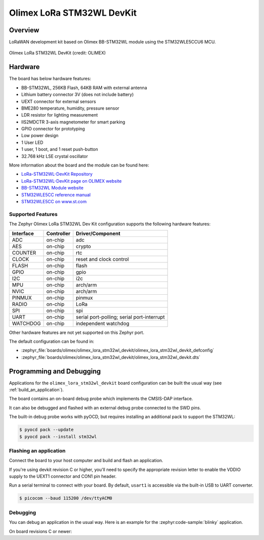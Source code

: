 .. _olimex_lora_stm32wl_devkit:

Olimex LoRa STM32WL DevKit
##########################

Overview
********

LoRaWAN development kit based on Olimex BB-STM32WL module using the
STM32WLE5CCU6 MCU.

.. figure:: olimex-stm32wl-devkit.jpg
     :align: center
     :alt: Olimex LoRa STM32WL DevKit

     Olimex LoRa STM32WL DevKit (credit: OLIMEX)

Hardware
********

The board has below hardware features:

- BB-STM32WL, 256KB Flash, 64KB RAM with external antenna
- Lithium battery connector 3V (does not include battery)
- UEXT connector for external sensors
- BME280 temperature, humidity, pressure sensor
- LDR resistor for lighting measurement
- IIS2MDCTR 3-axis magnetometer for smart parking
- GPIO connector for prototyping
- Low power design
- 1 User LED
- 1 user, 1 boot, and 1 reset push-button
- 32.768 kHz LSE crystal oscillator

More information about the board and the module can be found here:

- `LoRa-STM32WL-DevKit Repository`_
- `LoRa-STM32WL-DevKit page on OLIMEX website`_
- `BB-STM32WL Module website`_
- `STM32WLE5CC reference manual`_
- `STM32WLE5CC on www.st.com`_

Supported Features
==================

The Zephyr Olimex LoRa STM32WL Dev Kit configuration supports the following
hardware features:

+-----------+------------+-------------------------------------+
| Interface | Controller | Driver/Component                    |
+===========+============+=====================================+
| ADC       | on-chip    | adc                                 |
+-----------+------------+-------------------------------------+
| AES       | on-chip    | crypto                              |
+-----------+------------+-------------------------------------+
| COUNTER   | on-chip    | rtc                                 |
+-----------+------------+-------------------------------------+
| CLOCK     | on-chip    | reset and clock control             |
+-----------+------------+-------------------------------------+
| FLASH     | on-chip    | flash                               |
+-----------+------------+-------------------------------------+
| GPIO      | on-chip    | gpio                                |
+-----------+------------+-------------------------------------+
| I2C       | on-chip    | i2c                                 |
+-----------+------------+-------------------------------------+
| MPU       | on-chip    | arch/arm                            |
+-----------+------------+-------------------------------------+
| NVIC      | on-chip    | arch/arm                            |
+-----------+------------+-------------------------------------+
| PINMUX    | on-chip    | pinmux                              |
+-----------+------------+-------------------------------------+
| RADIO     | on-chip    | LoRa                                |
+-----------+------------+-------------------------------------+
| SPI       | on-chip    | spi                                 |
+-----------+------------+-------------------------------------+
| UART      | on-chip    | serial port-polling;                |
|           |            | serial port-interrupt               |
+-----------+------------+-------------------------------------+
| WATCHDOG  | on-chip    | independent watchdog                |
+-----------+------------+-------------------------------------+

Other hardware features are not yet supported on this Zephyr port.

The default configuration can be found in:

- :zephyr_file:`boards/olimex/olimex_lora_stm32wl_devkit/olimex_lora_stm32wl_devkit_defconfig`
- :zephyr_file:`boards/olimex/olimex_lora_stm32wl_devkit/olimex_lora_stm32wl_devkit.dts`

Programming and Debugging
*************************

Applications for the ``olimex_lora_stm32wl_devkit`` board configuration can be built the
usual way (see :ref:`build_an_application`).

The board contains an on-board debug probe which implements the CMSIS-DAP
interface.

It can also be debugged and flashed with an external debug probe connected
to the SWD pins.

The built-in debug probe works with pyOCD, but requires installing an additional
pack to support the STM32WL:

.. code-block:: console

   $ pyocd pack --update
   $ pyocd pack --install stm32wl

Flashing an application
=======================

Connect the board to your host computer and build and flash an application.

.. zephyr-app-commands::
   :zephyr-app: samples/hello_world
   :board: olimex_lora_stm32wl_devkit
   :goals: build flash

If you're using devkit revision C or higher, you'll need to specify the
appropriate revision letter to enable the VDDIO supply to the UEXT1 connector and
CON1 pin header.

.. zephyr-app-commands::
   :zephyr-app: samples/hello_world
   :board: olimex_lora_stm32wl_devkit@D
   :goals: build flash

Run a serial terminal to connect with your board. By default, ``usart1`` is
accessible via the built-in USB to UART converter.

.. code-block:: console

   $ picocom --baud 115200 /dev/ttyACM0

Debugging
=========

You can debug an application in the usual way.  Here is an example for the
:zephyr:code-sample:`blinky` application.

.. zephyr-app-commands::
   :zephyr-app: samples/basic/blinky
   :board: olimex_lora_stm32wl_devkit
   :maybe-skip-config:
   :goals: debug

On board revisions C or newer:

.. zephyr-app-commands::
   :zephyr-app: samples/basic/blinky
   :board: olimex_lora_stm32wl_devkit@D
   :maybe-skip-config:
   :goals: debug

.. _LoRa-STM32WL-DevKit Repository:
   https://github.com/OLIMEX/LoRa-STM32WL-DevKIT

.. _LoRa-STM32WL-DevKit page on OLIMEX website:
   https://www.olimex.com/Products/IoT/LoRa/LoRa-STM32WL-DevKit/open-source-hardware

.. _BB-STM32WL Module website:
   https://www.olimex.com/Products/IoT/LoRa/BB-STM32WL/

.. _STM32WLE5CC on www.st.com:
   https://www.st.com/en/microcontrollers-microprocessors/stm32wle5cc.html

.. _STM32WLE5CC datasheet:
   https://www.st.com/resource/en/datasheet/stm32wle5cc.pdf

.. _STM32WLE5CC reference manual:
   https://www.st.com/resource/en/reference_manual/dm00530369-stm32wlex-advanced-armbased-32bit-mcus-with-subghz-radio-solution-stmicroelectronics.pdf
